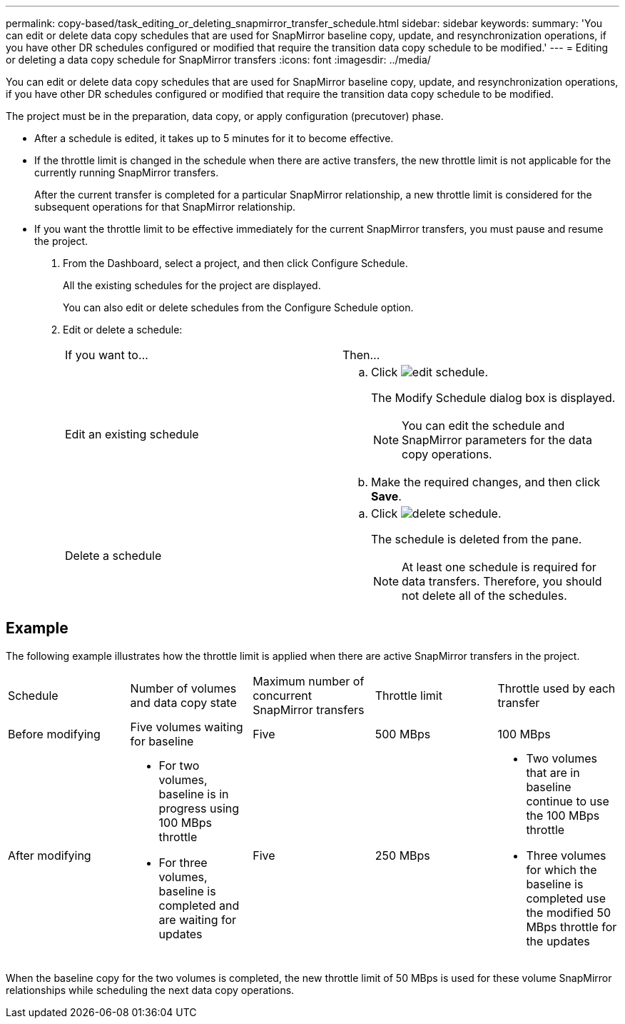 ---
permalink: copy-based/task_editing_or_deleting_snapmirror_transfer_schedule.html
sidebar: sidebar
keywords: 
summary: 'You can edit or delete data copy schedules that are used for SnapMirror baseline copy, update, and resynchronization operations, if you have other DR schedules configured or modified that require the transition data copy schedule to be modified.'
---
= Editing or deleting a data copy schedule for SnapMirror transfers
:icons: font
:imagesdir: ../media/

[.lead]
You can edit or delete data copy schedules that are used for SnapMirror baseline copy, update, and resynchronization operations, if you have other DR schedules configured or modified that require the transition data copy schedule to be modified.

The project must be in the preparation, data copy, or apply configuration (precutover) phase.

* After a schedule is edited, it takes up to 5 minutes for it to become effective.
* If the throttle limit is changed in the schedule when there are active transfers, the new throttle limit is not applicable for the currently running SnapMirror transfers.
+
After the current transfer is completed for a particular SnapMirror relationship, a new throttle limit is considered for the subsequent operations for that SnapMirror relationship.

* If you want the throttle limit to be effective immediately for the current SnapMirror transfers, you must pause and resume the project.

. From the Dashboard, select a project, and then click Configure Schedule.
+
All the existing schedules for the project are displayed.
+
You can also edit or delete schedules from the Configure Schedule option.

. Edit or delete a schedule:
+
|===
| If you want to...| Then...
a|
Edit an existing schedule
a|

 .. Click image:../media/edit_schedule.gif[].
+
The Modify Schedule dialog box is displayed.
+
NOTE: You can edit the schedule and SnapMirror parameters for the data copy operations.

 .. Make the required changes, and then click *Save*.

a|
Delete a schedule
a|

 .. Click image:../media/delete_schedule.gif[].
+
The schedule is deleted from the pane.
+
NOTE: At least one schedule is required for data transfers. Therefore, you should not delete all of the schedules.

+
|===

== Example

The following example illustrates how the throttle limit is applied when there are active SnapMirror transfers in the project.

|===
| Schedule| Number of volumes and data copy state| Maximum number of concurrent SnapMirror transfers| Throttle limit| Throttle used by each transfer
a|
Before modifying
a|
Five volumes waiting for baseline
a|
Five
a|
500 MBps
a|
100 MBps
a|
After modifying
a|

* For two volumes, baseline is in progress using 100 MBps throttle
* For three volumes, baseline is completed and are waiting for updates

a|
Five
a|
250 MBps
a|

* Two volumes that are in baseline continue to use the 100 MBps throttle
* Three volumes for which the baseline is completed use the modified 50 MBps throttle for the updates

|===
When the baseline copy for the two volumes is completed, the new throttle limit of 50 MBps is used for these volume SnapMirror relationships while scheduling the next data copy operations.
